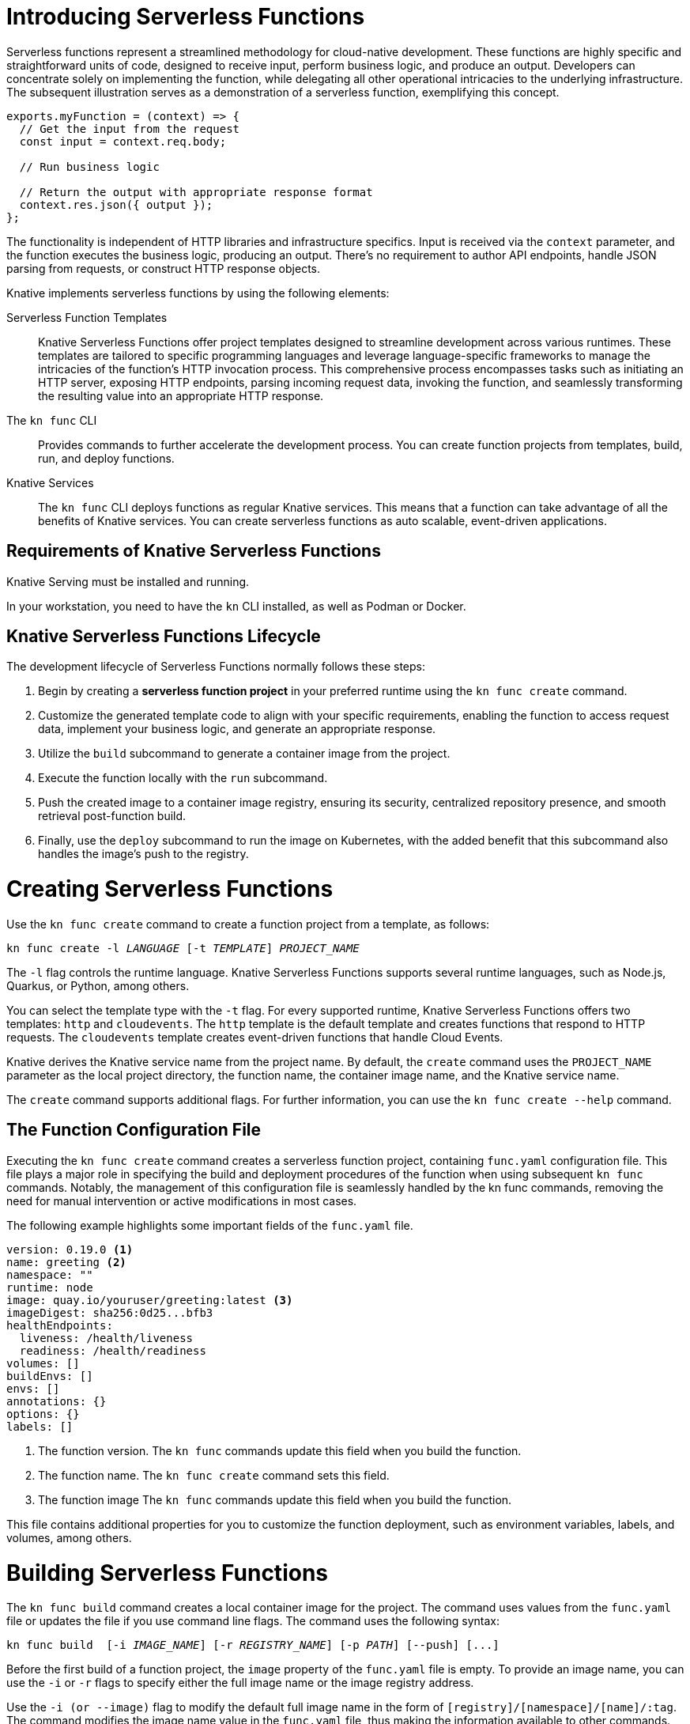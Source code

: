 = Introducing Serverless Functions

Serverless functions represent a streamlined methodology for cloud-native development. These functions are highly specific and straightforward units of code, designed to receive input, perform business logic, and produce an output. Developers can concentrate solely on implementing the function, while delegating all other operational intricacies to the underlying infrastructure. The subsequent illustration serves as a demonstration of a serverless function, exemplifying this concept.

[subs=+quotes]
----
exports.myFunction = (context) => {
  // Get the input from the request
  const input = context.req.body;

  // Run business logic

  // Return the output with appropriate response format
  context.res.json({ output });
};

----

The functionality is independent of HTTP libraries and infrastructure specifics. Input is received via the `context` parameter, and the function executes the business logic, producing an output. There's no requirement to author API endpoints, handle JSON parsing from requests, or construct HTTP response objects.

Knative implements serverless functions by using the following elements:

Serverless Function Templates::
Knative Serverless Functions offer project templates designed to streamline development across various runtimes. These templates are tailored to specific programming languages and leverage language-specific frameworks to manage the intricacies of the function's HTTP invocation process. This comprehensive process encompasses tasks such as initiating an HTTP server, exposing HTTP endpoints, parsing incoming request data, invoking the function, and seamlessly transforming the resulting value into an appropriate HTTP response.

The `kn func` CLI::
Provides commands to further accelerate the development process.
You can create function projects from templates, build, run, and deploy functions.

Knative Services::
The `kn func` CLI deploys functions as regular Knative services.
This means that a function can take advantage of all the benefits of Knative services.
You can create serverless functions as auto scalable, event-driven applications.

== Requirements of Knative Serverless Functions

Knative Serving must be installed and running.

In your workstation, you need to have the `kn` CLI installed, as well as Podman or Docker.


== Knative Serverless Functions Lifecycle

The development lifecycle of Serverless Functions normally follows these steps:

. Begin by creating a *serverless function project* in your preferred runtime using the `kn func create` command.
. Customize the generated template code to align with your specific requirements, enabling the function to access request data, implement your business logic, and generate an appropriate response.
. Utilize the `build` subcommand to generate a container image from the project.
. Execute the function locally with the `run` subcommand.
. Push the created image to a container image registry, ensuring its security, centralized repository presence, and smooth retrieval post-function build.
. Finally, use the `deploy` subcommand to run the image on Kubernetes, with the added benefit that this subcommand also handles the image's push to the registry.


= Creating Serverless Functions

Use the `kn func create` command to create a function project from a template, as follows:

[subs=+quotes]
----
kn func create -l _LANGUAGE_ [-t _TEMPLATE_] __PROJECT_NAME__
----

The `-l` flag controls the runtime language.
Knative Serverless Functions supports several runtime languages, such as Node.js, Quarkus, or Python, among others.

You can select the template type with the `-t` flag.
For every supported runtime, Knative Serverless Functions offers two templates: `http` and `cloudevents`.
The `http` template is the default template and creates functions that respond to HTTP requests.
The `cloudevents` template creates event-driven functions that handle Cloud Events.

Knative derives the Knative service name from the project name.
By default, the `create` command uses the `PROJECT_NAME` parameter as the local project directory, the function name, the container image name, and the Knative service name.

The `create` command supports additional flags.
For further information, you can use the `kn func create --help` command.

== The Function Configuration File

Executing the `kn func create` command creates a serverless function project, containing `func.yaml` configuration file. This file plays a major role in specifying the build and deployment procedures of the function when using subsequent `kn func` commands. Notably, the management of this configuration file is seamlessly handled by the kn func commands, removing the need for manual intervention or active modifications in most cases.

The following example highlights some important fields of the `func.yaml` file.

[subs=+quotes]
----
`version: 0.19.0` <1>
`name: greeting` <2>
namespace: ""
runtime: node
`image: quay.io/youruser/greeting:latest` <3>
imageDigest: sha256:0d25...bfb3
healthEndpoints:
  liveness: /health/liveness
  readiness: /health/readiness
volumes: []
buildEnvs: []
envs: []
annotations: {}
options: {}
labels: []
----

<1> The function version.
The `kn func` commands update this field when you build the function.
<2> The function name.
The `kn func create` command sets this field.
<3> The function image
The `kn func` commands update this field when you build the function.

This file contains additional properties for you to customize the function deployment, such as environment variables, labels, and volumes, among others.


= Building Serverless Functions

The `kn func build` command creates a local container image for the project.
The command uses values from the `func.yaml` file or updates the file if you use command line flags.
The command uses the following syntax:

[subs=+quotes]
----
kn func build  [-i __IMAGE_NAME__] [-r __REGISTRY_NAME__] [-p _PATH_] [--push] [...]
----

Before the first build of a function project, the `image` property of the `func.yaml` file is empty.
To provide an image name, you can use the `-i` or `-r` flags to specify either the full image name or the image registry address.


Use the `-i (or --image)` flag to modify the default full image name in the form of `[registry]/[namespace]/[name]/:tag`.
The command modifies the image name value in the `func.yaml` file, thus making the information available to other commands.

Use the `-r (or --registry)` flag to provide the registry and namespace of the image.
For example, `quay.io/your_username` specifies a Quay.io account.
If not provided, then the registry defaults to the value provided in `func.yaml`, or the `$FUNC_REGISTRY` environment variable, in that order.

Use the `kn func build --help` command for further information on the build process and the available flags.

= Running Serverless Functions

The `kn func run` command executes the container image of a function locally. Typically, this command is used after building the function container image using `kn func build`.

To streamline the process, you have the option to use the `-b` (or `--build`) flag with the `run` command, allowing it to automatically build the container image. This flag triggers the build only if the image hasn't been built previously.

Some serverless function runtime templates, such as Node.js and Quarkus, are also executable as traditional applications. So, developers can leverage standard development tools like NPM or Maven to run functions directly on their host systems instead of within a container.


= Deploying Serverless Functions

The `kn func deploy` command *builds and deploys* the function container image to Kubernetes. This command relies on the `func.yaml` file to find the configuration for the resulting service. Much like the `build` command, specific flags of the `deploy` command have the capability to adjust the configuration of the `func.yaml` file.


[subs=+quotes]
----
kn func deploy [-n _NAMESPACE_] [-p _PATH_] [-i __IMAGE_NAME__] [...]
----

Use the `-n` (or `--namespace`) flag to set a namespace other than the current kubernetes namespace.
Use the `-p` (or `--path`) flag if you run the command from a directory different than the project directory.
The `-i` (or `--image`) flag provides an image name update to the project, overriding the image specified in `func.yaml`.

After executing the `deploy` command, kubernetes deploys a Knative service with a name that is derived from the function project name.
This command also provides useful information in its output, such as the full name of the container image being deployed, and the URL of the function.



== Example: Creating a Function Project in Node.js

The following serverless function is designed to handle HTTP requests and provides responses based on the HTTP method. Specifically, if the incoming request is an HTTP GET, the function checks for the presence of a 'name' parameter in the query string. If the 'name' parameter exists, the function responds with a personalized greeting containing the name; otherwise, it returns a generic greeting. If the request is not an HTTP GET, it returns a response with a status code of 405 (Method Not Allowed) and a status message. Additionally, the function logs information about the query and body using the provided context object. The overall behavior is to echo input data for HTTP GET requests with a personalized greeting and to return an error for other HTTP methods.


You should be able to implement and deploy the serverless function that accepts HTTP requests and returns HTTP responses.


1. Create a serverless function project.

a. From your workspace directory, navigate to the `functions-example` directory.
+
[subs="+attributes,+quotes"]
----
[student@workstation]$ *cd functions-example*
----

b. Create a serverless function by using node as the runtime and `http` as the template type.
+
[subs="+attributes,+quotes"]
----
[student@workstation functions-example]$ *kn func create -l node -t http greeting*
Created node function in /home/student/function-example/greeting

----

c. Navigate to the `greeting` directory.
This is the root directory of the Node function project.
+
[subs="+quotes"]
----
[student@workstation functions-example]$ *cd greeting*
----


2. Implement the serverless function to return customized greeting message.

a. Copy the following content into the `index.js` file:
+
[subs=+quotes]
```
/**
 * @param {Context} context a context object.
 * @param {object} context.body the request body if any
 * @param {object} context.query the query string deserialized as an object, if any
 * @param {object} context.log logging object with methods for 'info', 'warn', 'error', etc.
 * @param {object} context.headers the HTTP request headers
 * @param {string} context.method the HTTP request method
 * @param {string} context.httpVersion the HTTP protocol version
 * See: https://github.com/knative/func/blob/main/docs/function-developers/nodejs.md#the-context-object
 */
const handle = async (context, body) => {

  context.log.info("query", context.query);
  context.log.info("body", body);

  if (context.method === 'GET') {
    // If the request is an HTTP GET, the context will include a query string, if it exists
    const { name } = context.query;
    
    if (name) {
      return { message: `Hello, ${name}!` };
    } else {
      return { message: 'Hello!' };
    }
  } else {
    return { statusCode: 405, statusMessage: 'Method not allowed' };
  }
}

// Export the function
module.exports = { handle };

```


b. Replace the existing content and replace with the following content into the `test/unit.js` file:
+
[subs="+quotes"]
```
'use strict';

const func = require('..').handle; 
const test = require('tape');

const fixture = { log: { info: console.log } };

test('Unit: handles an HTTP GET with name parameter', async t => {
  t.plan(1);
  // Invoke the function, which should return a greeting message.
  const result = await func({ ...fixture, method: 'GET', query: { name: 'tiger' } });
  t.deepEqual(result, { message: 'Hello, tiger!' });
  t.end();
});

test('Unit: handles an HTTP GET without name parameter', async t => {
  t.plan(1);
  // Invoke the function, which should return a default greeting message.
  const result = await func({ ...fixture, method: 'GET', query: {} });
  t.deepEqual(result, { message: 'Hello!' });
  t.end();
});


test('Unit: responds with error code if not GET', async t => {
  t.plan(1);
  // Invoke the function with an unsupported method, which should return an error.
  const result = await func(fixture);
  t.deepEqual(result, { statusCode: 405, statusMessage: 'Method not allowed' });
  t.end();
});


```

c. Remove the `test/integration.js` file.
----
   [student@workstation greeting]$ rm test/integration.js
----
+

c. As we have removed the integration.js containing boilerplate integration test cases, hence we also need to edit the `npm test` script in `package.json` file. Open `package.json` file and replace it's content with the following:

```
{
  "name": "http-handler",
  "version": "0.1.0",
  "description": "A function which responds to HTTP requests",
  "main": "index.js",
  "scripts": {
    "test": "node test/unit.js",
    "start": "FUNC_LOG_LEVEL=info faas-js-runtime ./index.js",
    "debug": "nodemon --inspect ./node_modules/faas-js-runtime/bin/cli.js ./index.js"
  },
  "keywords": [],
  "author": "",
  "license": "Apache-2.0",
  "dependencies": {
    "faas-js-runtime": "^2.2.2"
  },
  "devDependencies": {
    "nodemon": "^3.0.1",
    "supertest": "^6.3.1",
    "tape": "^5.0.1"
  }
}

```



3. Test the serverless function by running the provided automated tests.

a. Install the project requirements to test the function locally.
+
[subs=+quotes]
----
[student@workstation hello]$ *npm install*
----

b. Run the tests contained in the `test/unit.js` file.
+
[subs=+quotes]
----
[student@workstation hello]$ *npm test*

> http-handler@0.1.0 test /home/student/function-example/greeting
> node test/unit.js

TAP version 13
# Unit: handles an HTTP GET with name parameter
query { name: 'tiger' }
body undefined
ok 1 should be deeply equivalent
# Unit: handles an HTTP GET without name parameter
query {}
body undefined
ok 2 should be deeply equivalent
# Unit: responds with error code if not GET
query undefined
body undefined
ok 3 should be deeply equivalent

1..3
# tests 3
# pass  3

# ok
----
+
Three tests should pass.




4. Build the serverless function.

a. Build the `greeting` function with the `kn func build` command.
+
[subs="+quotes"]
----
[student@workstation greeting]$ *kn func build*

Note: building a function the first time will take longer than subsequent builds
Building function image
🙌 Function built: quay.io/student/greeting:latest
----
+
The preceding command creates a container image that can be run locally or on a Kubernetes cluster. The build command uses the function project name and the image registry name to construct a fully qualified image name for your function.

+
[NOTE]
====
. You can use the `-v` option in the preceding command if you need additional details about the build process.
. During the execution of `kn func build` command, it might prompt you to provide the image registry name for the function images. You can provide the registry name such as 'quay.io/youruser' or 'docker.io/youruser' where `youruser` is your user or team namespace in the image registry.
====

b. You can verify that the image is available locally by running 'podman images' or 'docker images' command based on whether you have podman or docker installed in your workstation.
+
[subs="+quotes"]
----
[student@workstation hello]$ *podman images | grep greeting*
quay.io/somsubhramkh/greeting              latest      db82f3149dae  43 years ago  329 MB
----

5. Deploy serverless function to Kubernetes.

a. Deploy the `greeting` function with the `kn func deploy` command.
+
[subs="+quotes"]
----
[student@workstation hello]$ *kn func deploy -v*
function up-to-date. Force rebuild with --build
Please provide credentials for image registry (quay.io).
? Username: youruser
? Password: ************
Credentials will not be saved.
If you would like to save your credentials in the future,
you can install docker credential helper https://github.com/docker/docker-credential-helpers.
Pushing function image to the registry "quay.io" using the "youruser" user credentials
The push refers to repository [quay.io/youruser/greeting:latest]
latest: digest: sha256:e67b1a97f78466ff10ad7c7cefc3693007de477842935802e7508c06a3942912 size: 2203
⬆️  Deploying function to the cluster
{"level":30,"time":1700097640211,"pid":27,"hostname":"greeting-00002-deployment-5dc7cc4b76-z2m2d","node_version":"v20.9.0","msg":"Server listening at http://[::]:8080"}
{"level":30,"time":1700097640578,"pid":27,"hostname":"greeting-00002-deployment-5dc7cc4b76-z2m2d","node_version":"v20.9.0","reqId":"req-1","req":{"method":"GET","url":"/health/readiness","hostname":"127.0.0.1:8080","remoteAddress":"::ffff:127.0.0.1","remotePort":49498},"msg":"incoming request"}
{"level":30,"time":1700097640581,"pid":27,"hostname":"greeting-00002-deployment-5dc7cc4b76-z2m2d","node_version":"v20.9.0","reqId":"req-1","res":{"statusCode":200},"responseTime":2.825202999636531,"msg":"request completed"}
{"level":30,"time":1700097640588,"pid":27,"hostname":"greeting-00002-deployment-5dc7cc4b76-z2m2d","node_version":"v20.9.0","reqId":"req-2","req":{"method":"GET","url":"/health/readiness","hostname":"127.0.0.1:8080","remoteAddress":"::ffff:127.0.0.1","remotePort":49504},"msg":"incoming request"}
{"level":30,"time":1700097640589,"pid":27,"hostname":"greeting-00002-deployment-5dc7cc4b76-z2m2d","node_version":"v20.9.0","reqId":"req-2","res":{"statusCode":200},"responseTime":0.24799200147390366,"msg":"request completed"}
✅ Function updated in namespace "default" and exposed at URL: 
   http://greeting.default.apps.example.com
----

[NOTE]
====
. During this step, it might ask you for your image registry credentials.
. Please ensure that the image in the image registry is public, otherwise, you might get the following error:

----
deploy error: your function image is unreachable. It is possible that your docker registry is private. If so, make sure you have set up pull secrets https://knative.dev/docs/developer/serving/deploying-from-private-registry
Error: your function image is unreachable. It is possible that your docker registry is private. If so, make sure you have set up pull secrets https://knative.dev/docs/developer/serving/deploying-from-private-registry
Error: exit status 1
----
====
+

b. Copy the function URL from the output of the preceding command.
You can also get the URL by using the `kn route list` command.

c. Append the `name` parameter to the function URL

The URL should look like the following.
+
[subs=+quotes]
-----
http://greeting.default.apps.example.com?name=Santa
-----

d. Send a request to the function URL including the `name` parameter.
The output should look similar to the following example:
+
[subs=+quotes]
----
[student@workstation hello]$ *curl -s http://greeting.default.apps.example.com?name=Santa
{"message":"Hello, Santa!"}
----
